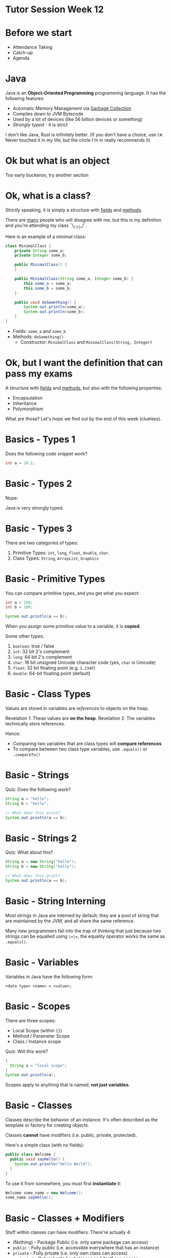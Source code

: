 * Tutor Session Week 12

* Before we start
- Attendance Taking
- Catch-up
- Agenda

* Java

Java is an **Object-Oriented Programming** programming language. It
has the following features:

- Automatic Memory Management via _Garbage Collection_
- Compiles down to JVM Bytecode
- Used by a lot of devices (like 56 billion devices or something)
- /Strongly typed/ - it is strict


I don't like Java, Rust is infinitely better.
(If you don't have a choice, use =C#=. Never touched it in my life,
but the circle I'm in really recommends it)

* Ok but what is an object

Too early buckeroo, try another section

* Ok, what is a class?

/Strictly/ speaking, it is simply a structure with _fields_ and
_methods_.

There are _many_ people who will disagree with me, but this is my
definition and you're attending my class ¯\_(ツ)_/¯.

Here is an example of a minimal class:

#+BEGIN_SRC java
  class MinimalClass {
      private String some_a;
      private Integer some_b;

      public MinimalClass() {
      }

      public MinimalClass(String some_a, Integer some_b) {
          this.some_a = some_a;
          this.some_b = some_b;
      }

      public void doSomething() {
          System.out.println(some_a);
          System.out.println(some_b);
      }
  }
#+END_SRC

- Fields: =some_a= and =some_b=
- Methods: =doSomething()=
  - Constructor: =MinimalClass= and =MinimalClass(String, Integer)=

* Ok, but I want the definition that can pass my exams

A structure with _fields_ and _methods_, but also with the following
properties:

- Encapsulation
- Inheritance
- Polymorphism

What are those? Let's hope we find out by the end of this week
(clueless).

* Basics - Types 1

Does the following code snippet work?

#+BEGIN_SRC java
  int a = 10.1;
#+END_SRC

* Basic - Types 2

Nope:

[[./images/java_01.png]]

Java is very strongly typed.

* Basic - Types 3

There are two categories of types:

1. Primitive Types: =int=, =long=, =float=, =double=, =char=.
2. Class Types: =String=, =ArrayList=, =Graphics=

* Basic - Primitive Types

You can compare primitive types, and you get what you expect:

#+BEGIN_SRC java
  int a = 100;
  int b = 100;

  System.out.println(a == b);
#+END_SRC

When you assign some primitive value to a variable, it is **copied**.

Some other types:
1. =boolean=: true / false
2. =int=: 32 bit 2's complement
3. =long=: 64 bit 2's complement
4. =char=: 16 bit unsigned Unicode character code (yes, =char= is
   Unicode)
5. =float=: 32 bit floating point (e.g. =1.234F=)
6. =double=: 64-bit floating point (default)

* Basic - Class Types

Values are stored in variables are /references/ to objects on the
heap.

Revelation 1: These values are **on the heap**.
Revelation 2: The variables technically store references.

Hence:
- Comparing two variables that are class types will **compare
  references**
- To compare between two class type variables, use =.equals()= or
  =.compareTo()=

* Basic - Strings

Quiz: Does the following work?

#+BEGIN_SRC java
  String a = "hello";
  String b = "hello";

  // What does this print?
  System.out.println(a == b);
#+END_SRC

* Basic - Strings 2

Quiz: What about this?

#+BEGIN_SRC java
  String a = new String("hello");
  String b = new String("hello");

  // What does this print?
  System.out.println(a == b);
#+END_SRC

* Basic - String Interning

Most strings in Java are interned by default; they are a pool of
string that are maintained by the JVM, and all share the same
reference.

Many new programmers fall into the trap of thinking that just because
two strings can be equalled using =\=\==, the equality operator works
the same as =.equals()=.

* Basic - Variables

Variables in Java have the following form:

#+BEGIN_SRC
  <data type> <name> = <value>;
#+END_SRC

* Basic - Scopes

There are three scopes:
- Local Scope (within ={}=)
- Method / Parameter Scope
- Class / Instance scope

Quiz: Will this work?

#+BEGIN_SRC java
  {
    String a = "local scope";
  }
  System.out.println(a);
#+END_SRC

Scopes apply to anything that is named, **not just variables**.

* Basic - Classes

Classes describe the behavior of an instance. It's often described as
the template or factory for creating objects.

Classes **cannot** have modifiers (i.e. public, private, protected).

Here's a simple class (with no fields):

#+BEGIN_SRC java
  public class Welcome {
    public void sayHello() {
      System.out.println("Hello World");
    }
  }
#+END_SRC

To use it from somewhere, you must first **instantiate** it:

#+BEGIN_SRC java
  Welcome some_name = new Welcome();
  some_name.sayHello();
#+END_SRC

* Basic - Classes + Modifiers

Stuff within classes can have modifiers. There're actually 4:

- (Nothing) - Package Public (i.e. only same package can access)
- =public= - Fully public (i.e. accessible everywhere that has an instance)
- =private= - Fully private (i.e. only own class can access)
- =protected= - Only inherited subclasses and itself can access

Classes themselves do not have visibility modifiers.

Question: Would this work?

#+BEGIN_SRC java
  class OuterClass {
      private class InnerClass {

      }
  }
#+END_SRC

* Basic - Classes + Overloading

You can overload methods in classes.

#+BEGIN_SRC java
  class SomeClass {
    public void some_method() {
    }

    public void some_method(String some_other_thing) {
    }
  }
#+END_SRC

* Basic - Inheritance

You must have seen this simple inheritance example:

#+BEGIN_SRC java
  class Animal {
    String some_shared_variable = "hi";

    void print_some_shared_variable() {
      System.out.println(some_shared_variable);
    }

    void speak() {
      System.out.println("i have no mouth but i must scream");
    }
  }
#+END_SRC

#+BEGIN_SRC java
  class Cat extends Animal {
      void speak() {
          System.out.println("actually nevermind, i meow");
          this.print_some_shared_variable();
      }
  }
#+END_SRC

#+BEGIN_SRC java
  class Dog extends Animal {
    void speak() {
        System.out.println("woofing is better");
        this.print_some_shared_variable();
    }
  }
#+END_SRC
